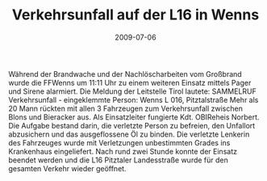 #+TITLE: Verkehrsunfall auf der L16 in Wenns
#+DATE: 2009-07-06
#+FACEBOOK_URL: 

Während der Brandwache und der Nachlöscharbeiten vom Großbrand wurde die FFWenns um 11:11 Uhr zu einem weiteren Einsatz mittels Pager und Sirene alarmiert. Die Meldung der Leitstelle Tirol lautete: SAMMELRUF Verkehrsunfall - eingeklemmte Person: Wenns L 016, Pitztalstraße Mehr als 20 Mann rückten mit allen 3 Fahrzeugen zum Verkehrsunfall zwischen Blons und Bieracker aus. Als Einsatzleiter fungierte Kdt. OBIReheis Norbert. Die Aufgabe bestand darin, die verletzte Person zu befreien, den Unfallort abzusichern und das ausgeflossene Öl zu binden. Die verletzte Lenkerin des Fahrzeuges wurde mit Verletzungen unbestimmten Grades ins Krankenhaus eingeliefert. Nach rund zwei Stunde konnte der Einsatz beendet werden und die L16 Pitztaler Landesstraße wurde für den gesamten Verkehr wieder geöffnet.

